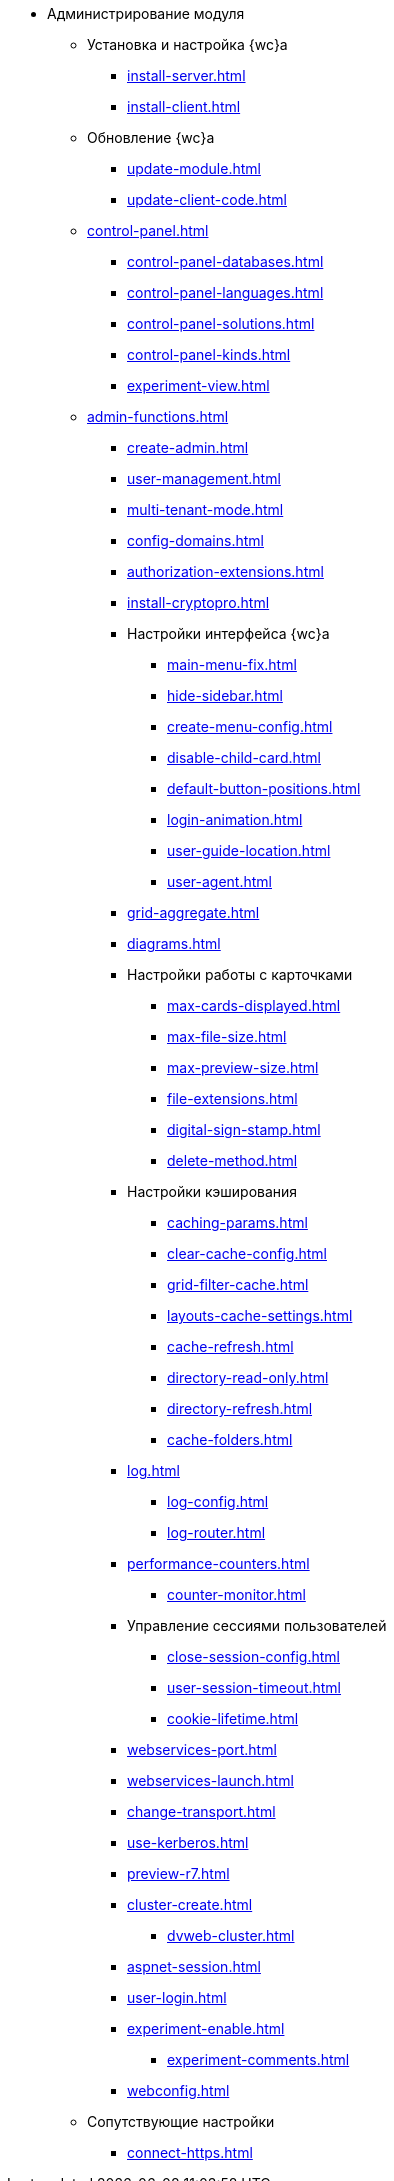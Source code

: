 * Администрирование модуля
** Установка и настройка {wc}а
// *** xref:.install-kit.adoc[]
// *** xref:.install-prerequisites.adoc[]
// *** xref:install-server.adoc[]
*** xref:install-server.adoc[]
*** xref:install-client.adoc[]
// *** xref:.initial-configuration.adoc[]
// **** xref:.settings-simple.adoc[]
// **** xref:.setings-extended.adoc[]
// *** xref:.install-after.adoc[]
// **** xref:.no-active-dir.adoc[]

** Обновление {wc}а
*** xref:update-module.adoc[]
// *** xref:.create-update-config.adoc[]
// *** xref:.cumulative-update.adoc[]
*** xref:update-client-code.adoc[]

** xref:control-panel.adoc[]
// *** xref:.control-panel-webc.adoc[]
*** xref:control-panel-databases.adoc[]
*** xref:control-panel-languages.adoc[]
*** xref:control-panel-solutions.adoc[]
*** xref:control-panel-kinds.adoc[]
*** xref:experiment-view.adoc[]

** xref:admin-functions.adoc[]
*** xref:create-admin.adoc[]
*** xref:user-management.adoc[]
*** xref:multi-tenant-mode.adoc[]
*** xref:config-domains.adoc[]
*** xref:authorization-extensions.adoc[]
*** xref:install-cryptopro.adoc[]
*** Настройки интерфейса {wc}а
**** xref:main-menu-fix.adoc[]
**** xref:hide-sidebar.adoc[]
**** xref:create-menu-config.adoc[]
**** xref:disable-child-card.adoc[]
**** xref:default-button-positions.adoc[]
**** xref:login-animation.adoc[]
**** xref:user-guide-location.adoc[]
**** xref:user-agent.adoc[]
*** xref:grid-aggregate.adoc[]
// *** xref:.grid-old.adoc[]
*** xref:diagrams.adoc[]
*** Настройки работы с карточками
**** xref:max-cards-displayed.adoc[]
**** xref:max-file-size.adoc[]
**** xref:max-preview-size.adoc[]
**** xref:file-extensions.adoc[]
**** xref:digital-sign-stamp.adoc[]
**** xref:delete-method.adoc[]
*** Настройки кэширования
**** xref:caching-params.adoc[]
**** xref:clear-cache-config.adoc[]
**** xref:grid-filter-cache.adoc[]
**** xref:layouts-cache-settings.adoc[]
**** xref:cache-refresh.adoc[]
**** xref:directory-read-only.adoc[]
**** xref:directory-refresh.adoc[]
**** xref:cache-folders.adoc[]
*** xref:log.adoc[]
**** xref:log-config.adoc[]
**** xref:log-router.adoc[]
*** xref:performance-counters.adoc[]
**** xref:counter-monitor.adoc[]
*** Управление сессиями пользователей
**** xref:close-session-config.adoc[]
**** xref:user-session-timeout.adoc[]
**** xref:cookie-lifetime.adoc[]
*** xref:webservices-port.adoc[]
*** xref:webservices-launch.adoc[]
*** xref:change-transport.adoc[]
*** xref:use-kerberos.adoc[]
*** xref:preview-r7.adoc[]
*** xref:cluster-create.adoc[]
**** xref:dvweb-cluster.adoc[]
// *** xref:.webdav-special.adoc[]
*** xref:aspnet-session.adoc[]
*** xref:user-login.adoc[]
*** xref:experiment-enable.adoc[]
**** xref:experiment-comments.adoc[]
*** xref:webconfig.adoc[]
** Сопутствующие настройки
*** xref:connect-https.adoc[]
// *** xref:.change-port.adoc[]
